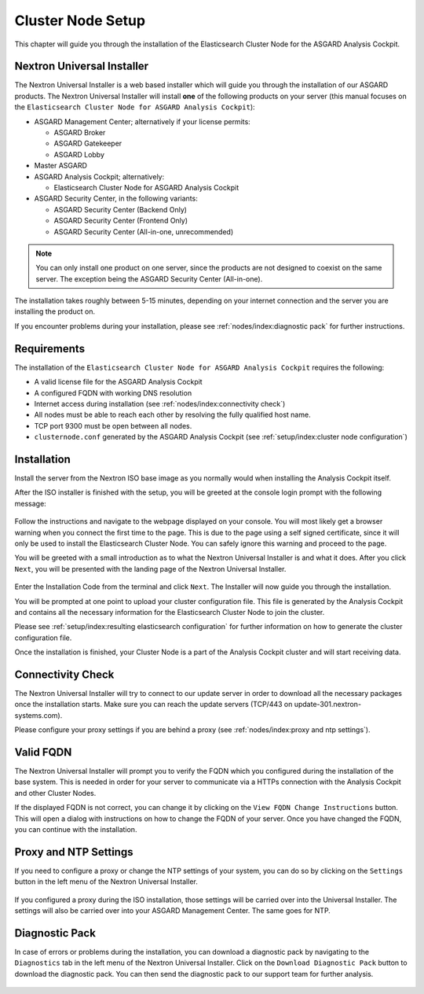.. index:: Cluster Node

Cluster Node Setup
==================

This chapter will guide you through the installation of the
Elasticsearch Cluster Node for the ASGARD Analysis Cockpit.

Nextron Universal Installer
---------------------------

The Nextron Universal Installer is a web based installer
which will guide you through the installation of our
ASGARD products. The Nextron Universal Installer will install
**one** of the following products on your server (this manual
focuses on the ``Elasticsearch Cluster Node for ASGARD Analysis Cockpit``):

- ASGARD Management Center; alternatively if your license permits:
  
  * ASGARD Broker
  * ASGARD Gatekeeper
  * ASGARD Lobby

- Master ASGARD

- ASGARD Analysis Cockpit; alternatively:
  
  * Elasticsearch Cluster Node for ASGARD Analysis Cockpit

- ASGARD Security Center, in the following variants:

  * ASGARD Security Center (Backend Only)
  * ASGARD Security Center (Frontend Only)
  * ASGARD Security Center (All-in-one, unrecommended)

.. note::
   You can only install one product on one server, since the
   products are not designed to coexist on the same server.
   The exception being the ASGARD Security Center (All-in-one).

The installation takes roughly between 5-15 minutes, depending
on your internet connection and the server you are installing
the product on.

If you encounter problems during your installation, please see
:ref:`nodes/index:diagnostic pack` for further instructions.

Requirements
------------

The installation of the ``Elasticsearch Cluster Node for ASGARD
Analysis Cockpit`` requires the following:

- A valid license file for the ASGARD Analysis Cockpit
- A configured FQDN with working DNS resolution
- Internet access during installation (see :ref:`nodes/index:connectivity check`)
- All nodes must be able to reach each other by resolving the fully qualified host name.
- TCP port 9300 must be open between all nodes.
- ``clusternode.conf`` generated by the ASGARD Analysis Cockpit (see :ref:`setup/index:cluster node configuration`)

Installation
------------

Install the server from the Nextron ISO base image as
you normally would when installing the Analysis Cockpit
itself.

After the ISO installer is finished with the setup,
you will be greeted at the console login prompt with
the following message:

.. figure:: ../images/setup_nextronInstaller.png
   :alt: Login prompt ASGARD Server

Follow the instructions and navigate to the webpage
displayed on your console. You will most likely get
a browser warning when you connect the first time to
the page. This is due to the page using a self signed
certificate, since it will only be used to install the
Elasticsearch Cluster Node. You can safely ignore this
warning and proceed to the page.

You will be greeted with a small introduction as to what
the Nextron Universal Installer is and what it does. After
you click ``Next``, you will be presented with the landing
page of the Nextron Universal Installer.

.. figure:: ../images/setup_nextronInstaller-landing.png
   :alt: landing page of the Universal Installer

Enter the Installation Code from the terminal and click
``Next``. The Installer will now guide you through the
installation.

You will be prompted at one point to upload your cluster
configuration file. This file is generated by the Analysis
Cockpit and contains all the necessary information for
the Elasticsearch Cluster Node to join the cluster.

Please see :ref:`setup/index:resulting elasticsearch configuration`
for further information on how to generate the cluster configuration
file.

Once the installation is finished, your Cluster Node is
a part of the Analysis Cockpit cluster and will start
receiving data.

Connectivity Check
------------------

The Nextron Universal Installer will try to connect to our
update server in order to download all the necessary packages
once the installation starts. Make sure you can reach the
update servers (TCP/443 on update-301.nextron-systems.com).

Please configure your proxy settings if you are behind a
proxy (see :ref:`nodes/index:proxy and ntp settings`).

Valid FQDN
----------

The Nextron Universal Installer will prompt you to verify the
FQDN which you configured during the installation of the base
system. This is needed in order for your server to communicate
via a HTTPs connection with the Analysis Cockpit and other
Cluster Nodes. 

If the displayed FQDN is not correct, you can change it by
clicking on the ``View FQDN Change Instructions`` button.
This will open a dialog with instructions on how to change
the FQDN of your server. Once you have changed the FQDN,
you can continue with the installation.

.. figure:: ../images/setup_nextronInstaller-fqdn.png
   :alt: FQDN Verification of the Universal Installer

Proxy and NTP Settings
----------------------

If you need to configure a proxy or change the NTP settings
of your system, you can do so by clicking on the ``Settings``
button in the left menu of the Nextron Universal Installer.

.. figure:: ../images/setup_nextronInstaller-settings.png
   :alt: Settings of the Universal Installer

If you configured a proxy during the ISO installation, those
settings will be carried over into the Universal Installer.
The settings will also be carried over into your ASGARD
Management Center. The same goes for NTP.

Diagnostic Pack
---------------

In case of errors or problems during the installation, you can
download a diagnostic pack by navigating to the ``Diagnostics``
tab in the left menu of the Nextron Universal Installer. Click
on the ``Download Diagnostic Pack`` button to download the
diagnostic pack. You can then send the diagnostic pack to our
support team for further analysis.

.. figure:: ../images/setup_nextronInstaller-diagnostics.png
   :alt: Diagnostics of the Universal Installer